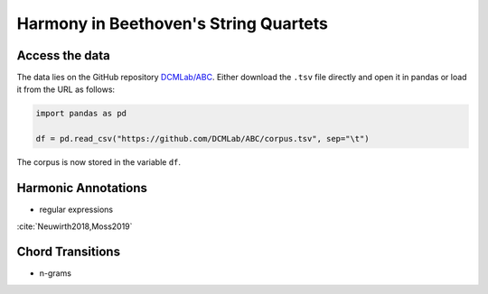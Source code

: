 Harmony in Beethoven's String Quartets
--------------------------------------

Access the data
...............

The data lies on the GitHub repository `DCMLab/ABC <https://github.com/DCMLab/ABC>`_.
Either download the ``.tsv`` file directly and open it in pandas or load it from the URL as follows:

.. code-block:: python

   import pandas as pd

   df = pd.read_csv("https://github.com/DCMLab/ABC/corpus.tsv", sep="\t")

The corpus is now stored in the variable ``df``. 


Harmonic Annotations
....................

- regular expressions 

:cite:`Neuwirth2018,Moss2019` 

Chord Transitions
.................

- n-grams
